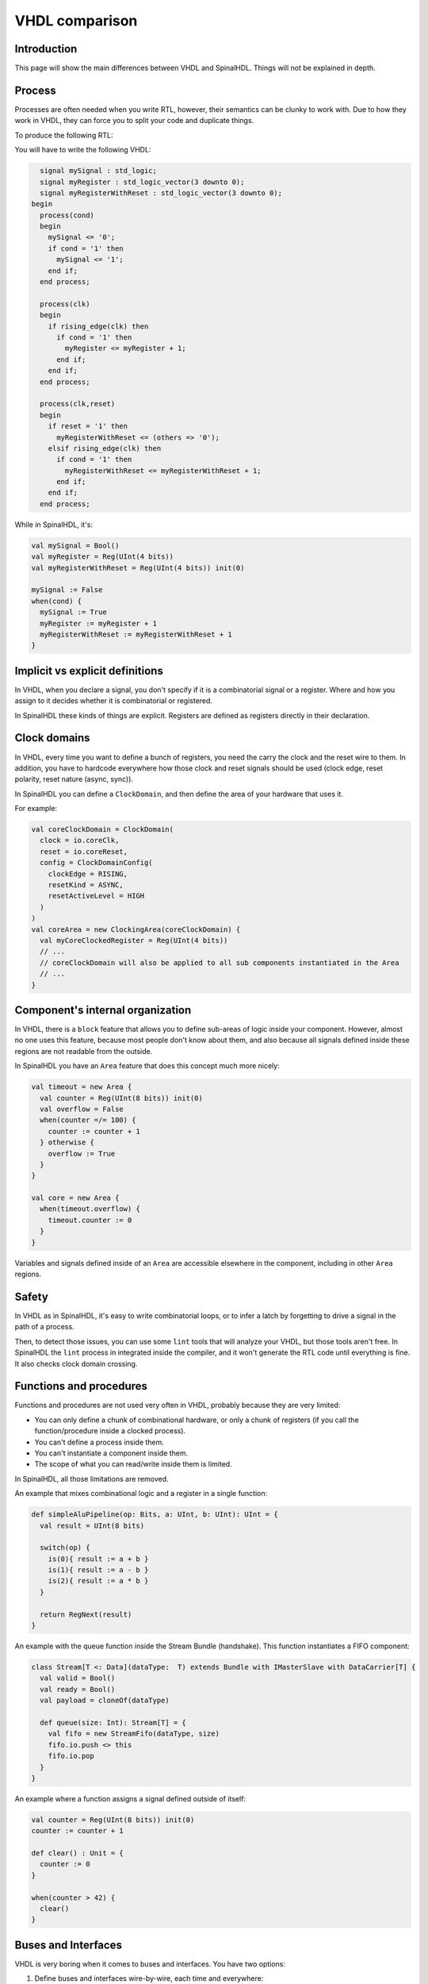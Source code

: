 .. role:: raw-html-m2r(raw)
   :format: html

VHDL comparison
===============

Introduction
------------

This page will show the main differences between VHDL and SpinalHDL. Things will not be explained in depth.

Process
-------

Processes are often needed when you write RTL, however, their semantics can be clunky to work with. Due to how they work in VHDL, they can force you to split your code and duplicate things.

To produce the following RTL:

.. image:: /asset/picture/process_rtl.svg

You will have to write the following VHDL:

.. code-block:: ada

     signal mySignal : std_logic;
     signal myRegister : std_logic_vector(3 downto 0);
     signal myRegisterWithReset : std_logic_vector(3 downto 0);
   begin
     process(cond)
     begin
       mySignal <= '0';
       if cond = '1' then
         mySignal <= '1';
       end if;
     end process;

     process(clk)
     begin
       if rising_edge(clk) then
         if cond = '1' then
           myRegister <= myRegister + 1;
         end if;
       end if;
     end process;

     process(clk,reset)
     begin
       if reset = '1' then
         myRegisterWithReset <= (others => '0');
       elsif rising_edge(clk) then
         if cond = '1' then
           myRegisterWithReset <= myRegisterWithReset + 1;
         end if;
       end if;
     end process;

While in SpinalHDL, it's:

.. code-block:: scala

   val mySignal = Bool()
   val myRegister = Reg(UInt(4 bits))
   val myRegisterWithReset = Reg(UInt(4 bits)) init(0)

   mySignal := False
   when(cond) {
     mySignal := True
     myRegister := myRegister + 1
     myRegisterWithReset := myRegisterWithReset + 1
   }

Implicit vs explicit definitions
--------------------------------

In VHDL, when you declare a signal, you don't specify if it is a combinatorial signal or a register. Where and how you assign to it decides whether it is combinatorial or registered.

In SpinalHDL these kinds of things are explicit. Registers are defined as registers directly in their declaration.

Clock domains
-------------

In VHDL, every time you want to define a bunch of registers, you need the carry the clock and the reset wire to them. In addition, you have to hardcode everywhere how those clock and reset signals should be used (clock edge, reset polarity, reset nature (async, sync)).

In SpinalHDL you can define a ``ClockDomain``, and then define the area of your hardware that uses it.

For example:

.. code-block:: scala

   val coreClockDomain = ClockDomain(
     clock = io.coreClk,
     reset = io.coreReset,
     config = ClockDomainConfig(
       clockEdge = RISING,
       resetKind = ASYNC,
       resetActiveLevel = HIGH
     )
   )
   val coreArea = new ClockingArea(coreClockDomain) {
     val myCoreClockedRegister = Reg(UInt(4 bits))
     // ...
     // coreClockDomain will also be applied to all sub components instantiated in the Area
     // ... 
   }

Component's internal organization
---------------------------------

In VHDL, there is a ``block`` feature that allows you to define sub-areas of logic inside your component. However, almost no one uses this feature, because most people don't know about them, and also because all signals defined inside these regions are not readable from the outside.

In SpinalHDL you have an ``Area`` feature that does this concept much more nicely:

.. code-block:: scala

   val timeout = new Area {
     val counter = Reg(UInt(8 bits)) init(0)
     val overflow = False
     when(counter =/= 100) {
       counter := counter + 1
     } otherwise {
       overflow := True
     }
   }

   val core = new Area {
     when(timeout.overflow) {
       timeout.counter := 0
     }
   }

Variables and signals defined inside of an ``Area`` are accessible elsewhere in the component, including in other ``Area`` regions.

Safety
------

In VHDL as in SpinalHDL, it's easy to write combinatorial loops, or to infer a latch by forgetting to drive a signal in the path of a process.

Then, to detect those issues, you can use some ``lint`` tools that will analyze your VHDL, but those tools aren't free. In SpinalHDL the ``lint`` process in integrated inside the compiler, and it won't generate the RTL code until everything is fine. It also checks clock domain crossing.

Functions and procedures
------------------------

Functions and procedures are not used very often in VHDL, probably because they are very limited:

* You can only define a chunk of combinational hardware, or only a chunk of registers (if you call the function/procedure inside a clocked process).
* You can't define a process inside them.
* You can't instantiate a component inside them.
* The scope of what you can read/write inside them is limited.

In SpinalHDL, all those limitations are removed.

An example that mixes combinational logic and a register in a single function:

.. code-block:: scala

   def simpleAluPipeline(op: Bits, a: UInt, b: UInt): UInt = {
     val result = UInt(8 bits)

     switch(op) {
       is(0){ result := a + b }
       is(1){ result := a - b }
       is(2){ result := a * b }
     }

     return RegNext(result)
   }

An example with the queue function inside the Stream Bundle (handshake). This function instantiates a FIFO component:

.. code-block:: scala

   class Stream[T <: Data](dataType:  T) extends Bundle with IMasterSlave with DataCarrier[T] {
     val valid = Bool()
     val ready = Bool()
     val payload = cloneOf(dataType)

     def queue(size: Int): Stream[T] = {
       val fifo = new StreamFifo(dataType, size)
       fifo.io.push <> this
       fifo.io.pop
     }
   }

An example where a function assigns a signal defined outside of itself:

.. code-block:: scala

   val counter = Reg(UInt(8 bits)) init(0)
   counter := counter + 1

   def clear() : Unit = {
     counter := 0
   }

   when(counter > 42) {
     clear()
   }

Buses and Interfaces
--------------------

VHDL is very boring when it comes to buses and interfaces. You have two options:

1) Define buses and interfaces wire-by-wire, each time and everywhere:

.. code-block:: ada

   PADDR   : in unsigned(addressWidth-1 downto 0);
   PSEL    : in std_logic
   PENABLE : in std_logic;
   PREADY  : out std_logic;
   PWRITE  : in std_logic;
   PWDATA  : in std_logic_vector(dataWidth-1 downto 0);
   PRDATA  : out std_logic_vector(dataWidth-1 downto 0);

2) Use records but lose parameterization (statically fixed in the package), and you have to define one for each directions:

.. code-block:: ada

   P_m : in APB_M;
   P_s : out APB_S;

SpinalHDL has very strong support for bus and interface declarations with limitless parameterizations:

.. code-block:: scala

   val P = slave(Apb3(addressWidth, dataWidth))

You can also use object oriented programming to define configuration objects:

.. code-block:: scala

   val coreConfig = CoreConfig(
     pcWidth = 32,
     addrWidth = 32,
     startAddress = 0x00000000,
     regFileReadyKind = sync,
     branchPrediction = dynamic,
     bypassExecute0 = true,
     bypassExecute1 = true,
     bypassWriteBack = true,
     bypassWriteBackBuffer = true,
     collapseBubble = false,
     fastFetchCmdPcCalculation = true,
     dynamicBranchPredictorCacheSizeLog2 = 7
   )

   // The CPU has a system of plugins which allows adding new features into the core.
   // Those extensions are not directly implemented in the core, but are kind of an additive logic patch defined in a separate area.
   coreConfig.add(new MulExtension)
   coreConfig.add(new DivExtension)
   coreConfig.add(new BarrelShifterFullExtension)

   val iCacheConfig = InstructionCacheConfig(
     cacheSize = 4096,
     bytePerLine = 32,
     wayCount = 1,  // Can only be one for the moment
     wrappedMemAccess = true,
     addressWidth = 32,
     cpuDataWidth = 32,
     memDataWidth = 32
   )

   new RiscvCoreAxi4(
     coreConfig = coreConfig,
     iCacheConfig = iCacheConfig,
     dCacheConfig = null,
     debug = debug,
     interruptCount = interruptCount
   )

Signal declaration
------------------

VHDL forces you to define all signals at the top of your architecture description, which is annoying.

.. code-block:: VHDL

     ..
     .. (many signal declarations)
     ..
     signal a : std_logic;
     ..
     .. (many signal declarations)
     ..
   begin
     ..
     .. (many logic definitions)
     ..
     a <= x & y
     ..
     .. (many logic definitions)
     ..

SpinalHDL is flexible when it comes to signal declarations.

.. code-block:: scala

   val a = Bool()
   a := x & y

It also allows you to define and assign signals in a single line.

.. code-block:: scala

   val a = x & y

Component instantiation
-----------------------

VHDL is very verbose about this, as you have to redefine all signals of your sub-component entity, and then bind them one-by-one when you instantiate your component.

.. code-block:: VHDL

   divider_cmd_valid : in std_logic;
   divider_cmd_ready : out std_logic;
   divider_cmd_numerator : in unsigned(31 downto 0);
   divider_cmd_denominator : in unsigned(31 downto 0);
   divider_rsp_valid : out std_logic;
   divider_rsp_ready : in std_logic;
   divider_rsp_quotient : out unsigned(31 downto 0);
   divider_rsp_remainder : out unsigned(31 downto 0);

   divider : entity work.UnsignedDivider
     port map (
       clk             => clk,
       reset           => reset,
       cmd_valid       => divider_cmd_valid,
       cmd_ready       => divider_cmd_ready,
       cmd_numerator   => divider_cmd_numerator,
       cmd_denominator => divider_cmd_denominator,
       rsp_valid       => divider_rsp_valid,
       rsp_ready       => divider_rsp_ready,
       rsp_quotient    => divider_rsp_quotient,
       rsp_remainder   => divider_rsp_remainder
     );

SpinalHDL removes that, and allows you to access the IO of sub-components in an object-oriented way.

.. code-block:: scala

   val divider = new UnsignedDivider()

   // And then if you want to access IO signals of that divider:
   divider.io.cmd.valid := True
   divider.io.cmd.numerator := 42

Casting
-------

There are two annoying casting methods in VHDL:

* boolean <> std_logic (ex: To assign a signal using a condition such as ``mySignal <= myValue < 10`` is not legal)
* unsigned <> integer  (ex: To access an array)

SpinalHDL removes these casts by unifying things.

boolean/std_logic:

.. code-block:: scala

   val value = UInt(8 bits)
   val valueBiggerThanTwo = Bool()
   valueBiggerThanTwo := value > 2  // value > 2 return a Bool

unsigned/integer:

.. code-block:: scala

   val array = Vec(UInt(4 bits),8)
   val sel = UInt(3 bits)
   val arraySel = array(sel) // Arrays are indexed directly by using UInt

Resizing
--------

The fact that VHDL is strict about bit size is probably a good thing.

.. code-block:: ada

   my8BitsSignal <= resize(my4BitsSignal, 8);

In SpinalHDL you have two ways to do the same:

.. code-block:: scala

   // The traditional way
   my8BitsSignal := my4BitsSignal.resize(8)

   // The smart way
   my8BitsSignal := my4BitsSignal.resized

Parameterization
----------------

| VHDL prior to the 2008 revision has many issues with generics. For example, you can't parameterize records, you can't parameterize arrays in the entity, and you can't have type parameters.
| Then VHDL 2008 came and fixed those issues. But RTL tool support for VHDL 2008 is really weak depending on the vendor.

SpinalHDL has full support for generics integrated natively in its compiler, and it doesn't rely on VHDL generics.

Here is an example of parameterized data structures:

.. code-block:: scala

   val colorStream = Stream(Color(5, 6, 5)))
   val colorFifo   = StreamFifo(Color(5, 6, 5), depth = 128)
   colorFifo.io.push <> colorStream

Here is an example of a parameterized component:

.. code-block:: scala

   class Arbiter[T <: Data](payloadType: T, portCount: Int) extends Component {
     val io = new Bundle {
       val sources = Vec(slave(Stream(payloadType)), portCount)
       val sink = master(Stream(payloadType))
     }
     // ...
   }

Meta hardware description
-------------------------

VHDL has kind of a closed syntax. You can't add abstraction layers on top of it.

SpinalHDL, because it's built on top of Scala, is very flexible, and allows you to define new abstraction layers very easily.

Some examples of this flexibility are the :ref:`FSM <state_machine>` library, the :ref:`BusSlaveFactory <bus_slave_factory>` library, and also the :ref:`JTAG <jtag>` library.
